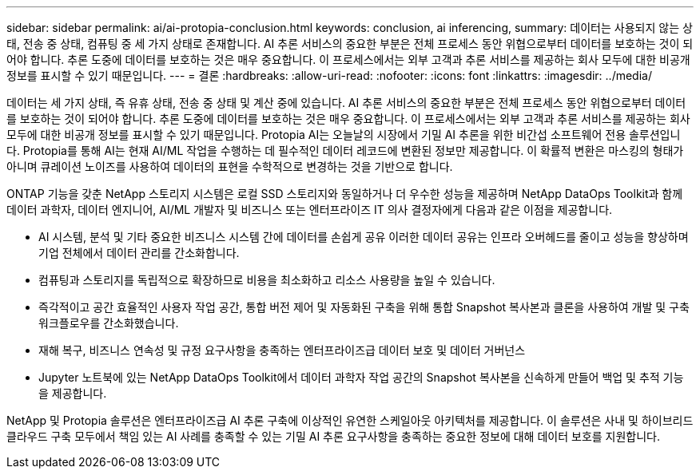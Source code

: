 ---
sidebar: sidebar 
permalink: ai/ai-protopia-conclusion.html 
keywords: conclusion, ai inferencing, 
summary: 데이터는 사용되지 않는 상태, 전송 중 상태, 컴퓨팅 중 세 가지 상태로 존재합니다. AI 추론 서비스의 중요한 부분은 전체 프로세스 동안 위협으로부터 데이터를 보호하는 것이 되어야 합니다. 추론 도중에 데이터를 보호하는 것은 매우 중요합니다. 이 프로세스에서는 외부 고객과 추론 서비스를 제공하는 회사 모두에 대한 비공개 정보를 표시할 수 있기 때문입니다. 
---
= 결론
:hardbreaks:
:allow-uri-read: 
:nofooter: 
:icons: font
:linkattrs: 
:imagesdir: ../media/


[role="lead"]
데이터는 세 가지 상태, 즉 유휴 상태, 전송 중 상태 및 계산 중에 있습니다. AI 추론 서비스의 중요한 부분은 전체 프로세스 동안 위협으로부터 데이터를 보호하는 것이 되어야 합니다. 추론 도중에 데이터를 보호하는 것은 매우 중요합니다. 이 프로세스에서는 외부 고객과 추론 서비스를 제공하는 회사 모두에 대한 비공개 정보를 표시할 수 있기 때문입니다. Protopia AI는 오늘날의 시장에서 기밀 AI 추론을 위한 비간섭 소프트웨어 전용 솔루션입니다. Protopia를 통해 AI는 현재 AI/ML 작업을 수행하는 데 필수적인 데이터 레코드에 변환된 정보만 제공합니다. 이 확률적 변환은 마스킹의 형태가 아니며 큐레이션 노이즈를 사용하여 데이터의 표현을 수학적으로 변경하는 것을 기반으로 합니다.

ONTAP 기능을 갖춘 NetApp 스토리지 시스템은 로컬 SSD 스토리지와 동일하거나 더 우수한 성능을 제공하며 NetApp DataOps Toolkit과 함께 데이터 과학자, 데이터 엔지니어, AI/ML 개발자 및 비즈니스 또는 엔터프라이즈 IT 의사 결정자에게 다음과 같은 이점을 제공합니다.

* AI 시스템, 분석 및 기타 중요한 비즈니스 시스템 간에 데이터를 손쉽게 공유 이러한 데이터 공유는 인프라 오버헤드를 줄이고 성능을 향상하며 기업 전체에서 데이터 관리를 간소화합니다.
* 컴퓨팅과 스토리지를 독립적으로 확장하므로 비용을 최소화하고 리소스 사용량을 높일 수 있습니다.
* 즉각적이고 공간 효율적인 사용자 작업 공간, 통합 버전 제어 및 자동화된 구축을 위해 통합 Snapshot 복사본과 클론을 사용하여 개발 및 구축 워크플로우를 간소화했습니다.
* 재해 복구, 비즈니스 연속성 및 규정 요구사항을 충족하는 엔터프라이즈급 데이터 보호 및 데이터 거버넌스
* Jupyter 노트북에 있는 NetApp DataOps Toolkit에서 데이터 과학자 작업 공간의 Snapshot 복사본을 신속하게 만들어 백업 및 추적 기능을 제공합니다.


NetApp 및 Protopia 솔루션은 엔터프라이즈급 AI 추론 구축에 이상적인 유연한 스케일아웃 아키텍처를 제공합니다. 이 솔루션은 사내 및 하이브리드 클라우드 구축 모두에서 책임 있는 AI 사례를 충족할 수 있는 기밀 AI 추론 요구사항을 충족하는 중요한 정보에 대해 데이터 보호를 지원합니다.
